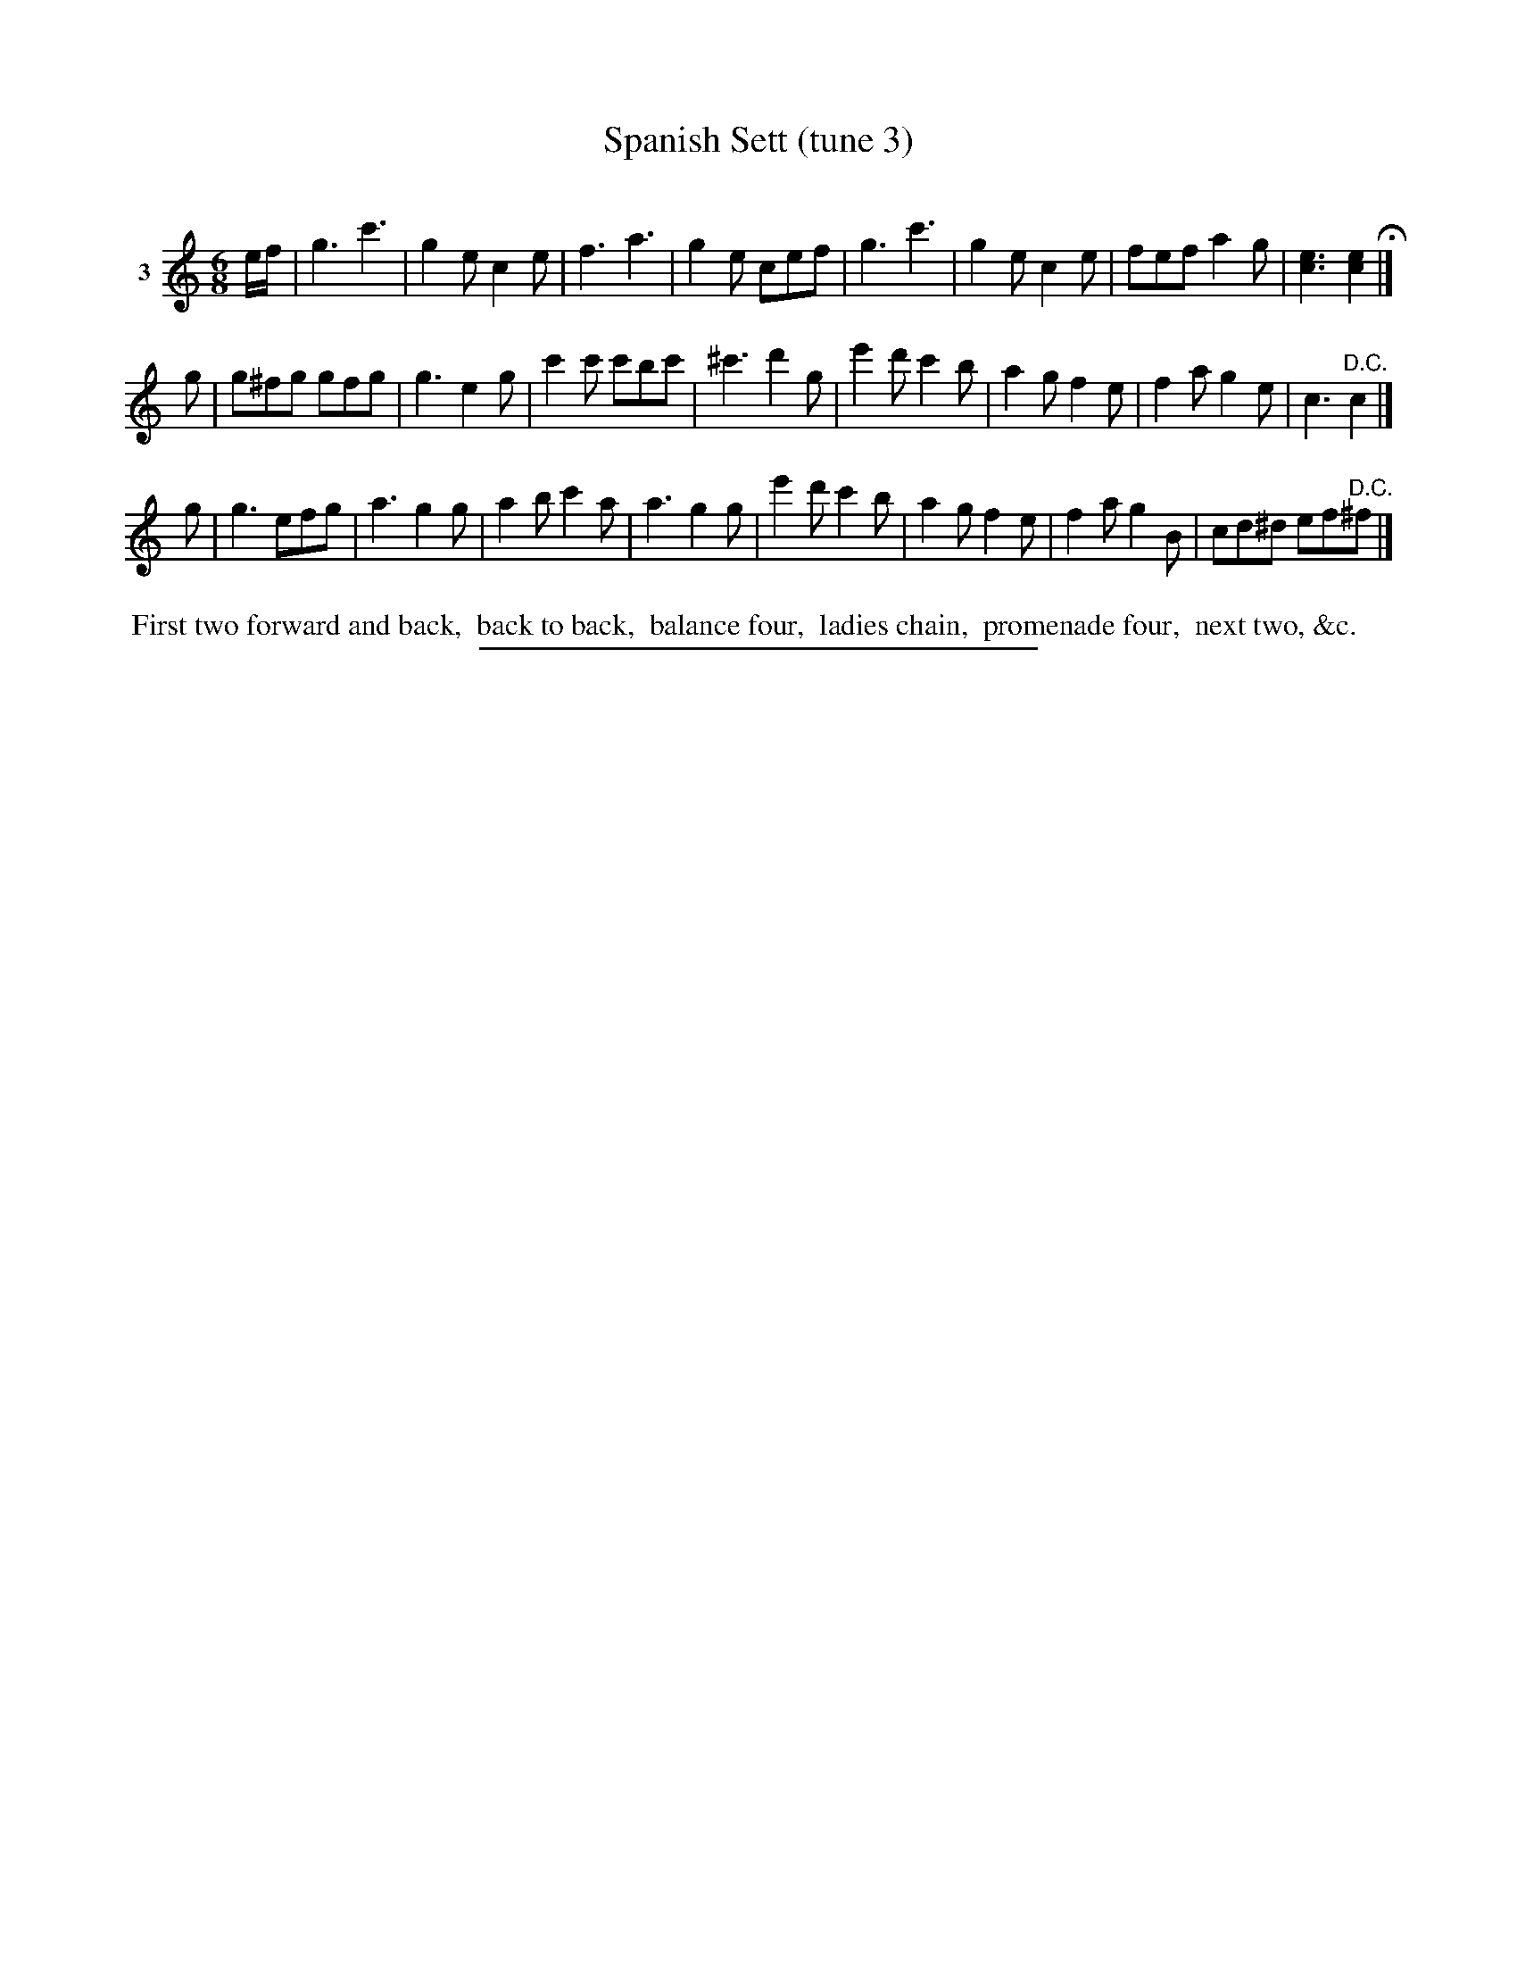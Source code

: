 X: 21463
T: Spanish Sett (tune 3)
C:
%R: jig
B: Elias Howe "The Musician's Companion" 1843 p.146 #3
S: http://imslp.org/wiki/The_Musician's_Companion_(Howe,_Elias)
Z: 2015 John Chambers <jc:trillian.mit.edu>
M: 6/8
L: 1/8
K: C
% - - - - - - - - - - - - - - - - - - - - - - - - -
V: 1 name="3"
e/f/ |\
g3 c'3 | g2e c2e | f3 a3 | g2e cef |\
g3 c'3 | g2e c2e | fef a2g | [e3c3] [e2c2] H|]
g |\
g^fg gfg | g3 e2g | c'2c' c'bc' | ^c'3 d'2g |\
e'2d' c'2b | a2g f2e | f2a g2e | c3 "^D.C."c2 |]
g |\
g3 efg | a3 g2g | a2b c'2a | a3 g2g |\
e'2d' c'2b | a2g f2e | f2a g2B | cd^d ef"^D.C."^f |]
% - - - - - - - - - - Dance description - - - - - - - - - -
%%begintext align
%% First two forward and back,
%% back to back,
%% balance four,
%% ladies chain,
%% promenade four,
%% next two, &c.
%%endtext
% - - - - - - - - - - - - - - - - - - - - - - - - -
%%sep 1 1 300
